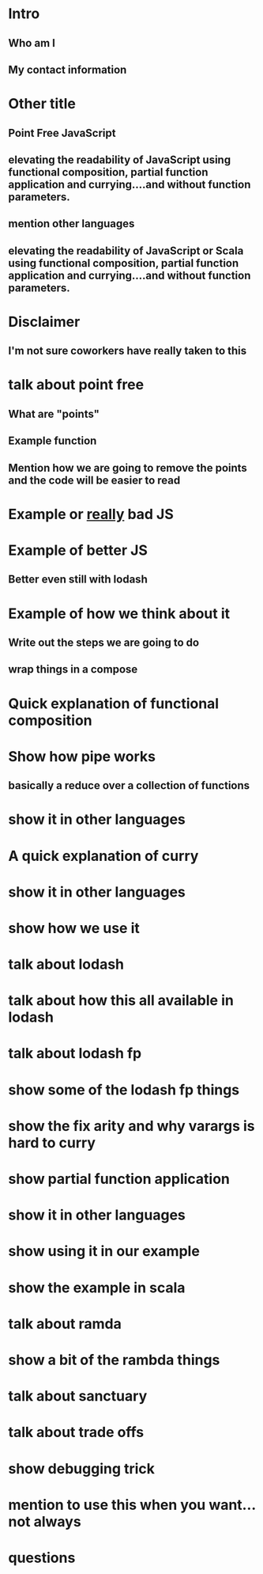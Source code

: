 * Intro
** Who am I
** My contact information
* Other title 
** Point Free JavaScript
** elevating the readability of JavaScript using functional composition, partial function application and currying....and without function parameters.
** mention other languages
** elevating the readability of JavaScript or Scala using functional composition, partial function application and currying....and without function parameters.
* Disclaimer
** I'm not sure coworkers have really taken to this
* talk about point free
** What are "points"
** Example function
** Mention how we are going to remove the points and the code will be easier to read
* Example or _really_ bad JS
* Example of better JS
** Better even still with lodash
* Example of how we think about it
** Write out the steps we are going to do
** wrap things in a compose
* Quick explanation of functional composition
* Show how pipe works
** basically a reduce over a collection of functions
* show it in other languages
* A quick explanation of curry
* show it in other languages
* show how we use it
* talk about lodash
* talk about how this all available in lodash
* talk about lodash fp 
* show some of the lodash fp things
* show the fix arity and why varargs is hard to curry
* show partial function application
* show it in other languages
* show using it in our example
* show the example in scala
* talk about ramda
* show a bit of the rambda things
* talk about sanctuary
* talk about trade offs
* show debugging trick
* mention to use this when you want...not always
* questions
